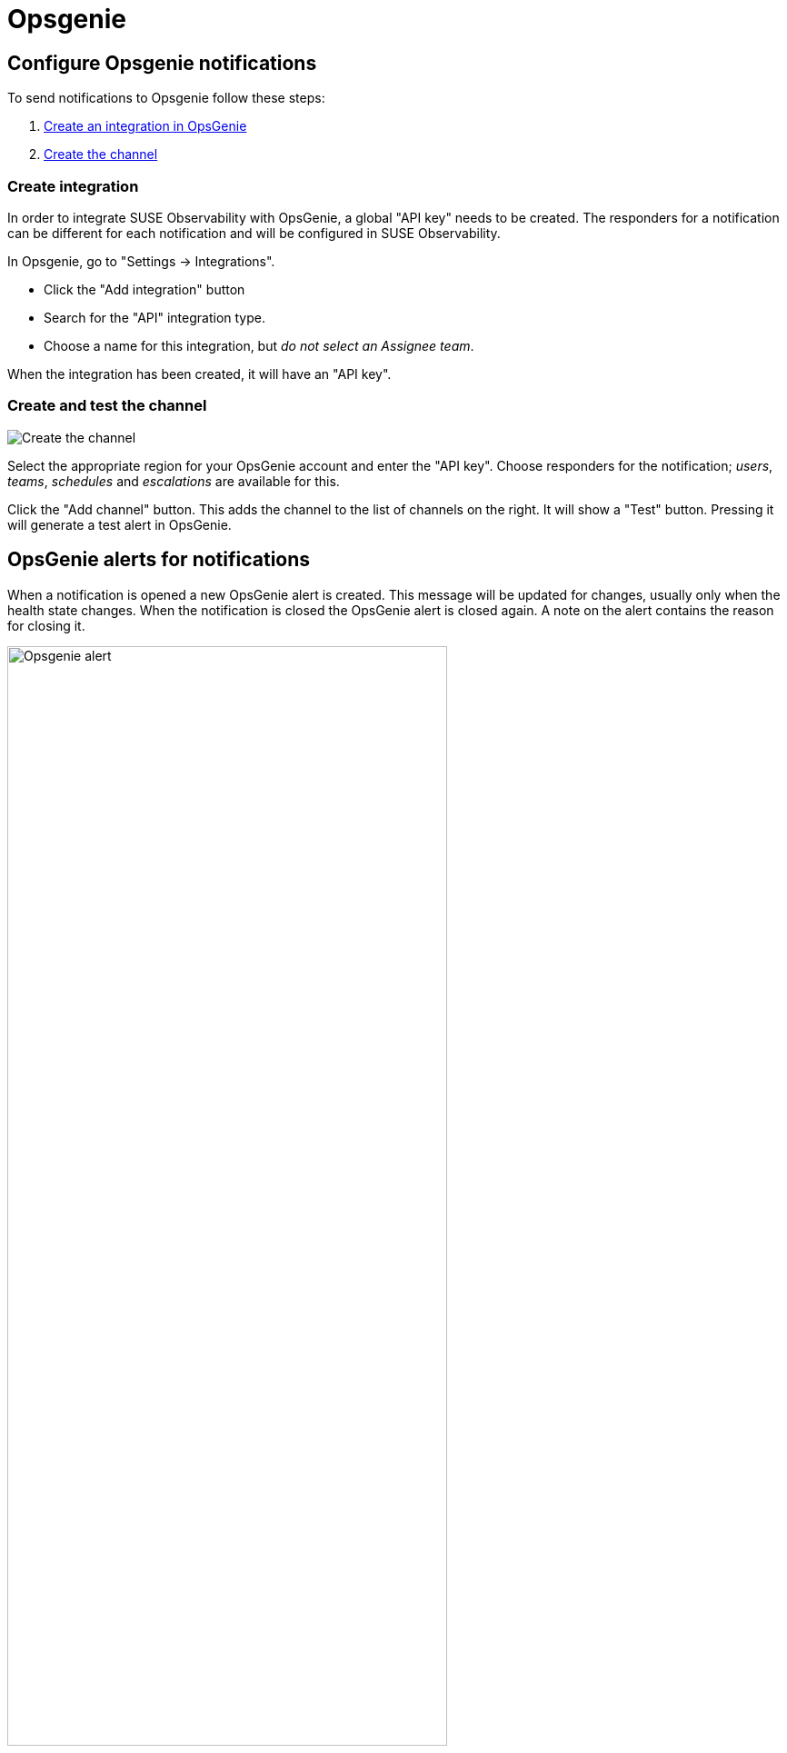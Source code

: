 = Opsgenie
:description: SUSE Observability

== Configure Opsgenie notifications

To send notifications to Opsgenie follow these steps:

. <<_create_integration,Create an integration in OpsGenie>>
. <<_create_and_test_the_channel,Create the channel>>

=== Create integration

In order to integrate SUSE Observability with OpsGenie, a global "API key" needs to be
created.  The responders for a notification can be different for each
notification and will be configured in SUSE Observability.

In Opsgenie, go to "Settings \-> Integrations".

* Click the "Add integration" button
* Search for the "API" integration type.
* Choose a name for this integration, but _do not select an Assignee team_.

When the integration has been created, it will have an "API key".

=== Create and test the channel

image::k8s/notifications-opsgenie-channel-configuration.png[Create the channel]

Select the appropriate region for your OpsGenie account and enter the "API
key".  Choose responders for the notification; _users_, _teams_, _schedules_
and _escalations_ are available for this.

Click the "Add channel" button. This adds the channel to the list of channels
on the right. It will show a "Test" button. Pressing it will generate a test
alert in OpsGenie.

== OpsGenie alerts for notifications

When a notification is opened a new OpsGenie alert is created. This message
will be updated for changes, usually only when the health state changes. When
the notification is closed the OpsGenie alert is closed again.  A note on
the alert contains the reason for closing it.

.An OpsGenie alert generated by SUSE Observability
image::k8s/notifications-opsgenie-alert-example.png[Opsgenie alert,75%]

== Related

* xref:/use/alerting/notifications/troubleshooting.adoc[Troubleshooting]
